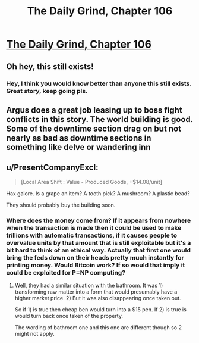 #+TITLE: The Daily Grind, Chapter 106

* [[https://www.royalroad.com/fiction/15925/the-daily-grind/chapter/526460/chapter-106][The Daily Grind, Chapter 106]]
:PROPERTIES:
:Author: Raszhivyk
:Score: 16
:DateUnix: 1595212050.0
:DateShort: 2020-Jul-20
:END:

** Oh hey, this still exists!
:PROPERTIES:
:Author: ArgusTheCat
:Score: 11
:DateUnix: 1595281760.0
:DateShort: 2020-Jul-21
:END:

*** Hey, I think you would know better than anyone this still exists. Great story, keep going pls.
:PROPERTIES:
:Author: Raszhivyk
:Score: 8
:DateUnix: 1595284901.0
:DateShort: 2020-Jul-21
:END:


** Argus does a great job leasing up to boss fight conflicts in this story. The world building is good. Some of the downtime section drag on but not nearly as bad as downtime sections in something like delve or wandering inn
:PROPERTIES:
:Author: icesharkk
:Score: 2
:DateUnix: 1595512876.0
:DateShort: 2020-Jul-23
:END:


** u/PresentCompanyExcl:
#+begin_quote
  [Local Area Shift : Value - Produced Goods, +$14.08/unit]
#+end_quote

Hax galore. Is a grape an item? A tooth pick? A mushroom? A plastic bead?

They should probably buy the building soon.
:PROPERTIES:
:Author: PresentCompanyExcl
:Score: 2
:DateUnix: 1595659908.0
:DateShort: 2020-Jul-25
:END:

*** Where does the money come from? If it appears from nowhere when the transaction is made then it could be used to make trillions with automatic transactions, if it causes people to overvalue units by that amount that is still exploitable but it's a bit hard to think of an ethical way. Actually that first one would bring the feds down on their heads pretty much instantly for printing money. Would Bitcoin work? If so would that imply it could be exploited for P=NP computing?
:PROPERTIES:
:Author: OnlyEvonix
:Score: 1
:DateUnix: 1595737666.0
:DateShort: 2020-Jul-26
:END:

**** Well, they had a similar situation with the bathroom. It was 1) transforming raw matter into a form that would presumably have a higher market price. 2) But it was also disappearing once taken out.

So if 1) is true then cheap ben would turn into a $15 pen. If 2) is true is would turn back once taken of the property.

The wording of bathroom one and this one are different though so 2 might not apply.
:PROPERTIES:
:Author: PresentCompanyExcl
:Score: 2
:DateUnix: 1595738185.0
:DateShort: 2020-Jul-26
:END:
